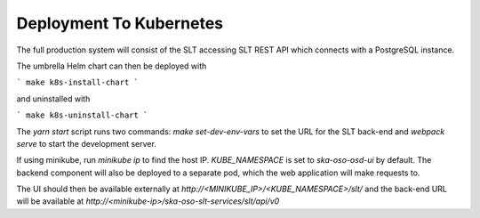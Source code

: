 Deployment To Kubernetes
~~~~~~~~~~~~~~~~~~~~~~~~~

The full production system will consist of the SLT accessing SLT REST API which connects with a PostgreSQL instance.

The umbrella Helm chart can then be deployed with

```
make k8s-install-chart
```

and uninstalled with

```
make k8s-uninstall-chart
```

The `yarn start` script runs two commands: `make set-dev-env-vars` to set the URL for the SLT back-end and `webpack serve` to start the development server.

If using minikube, run `minikube ip` to find the host IP. `KUBE_NAMESPACE` is set to `ska-oso-osd-ui` by default.  
The backend component will also be deployed to a separate pod, which the web application will make requests to.

The UI should then be available externally at `http://<MINIKUBE_IP>/<KUBE_NAMESPACE>/slt/` and the back-end URL will be available at `http://<minikube-ip>/ska-oso-slt-services/slt/api/v0`
